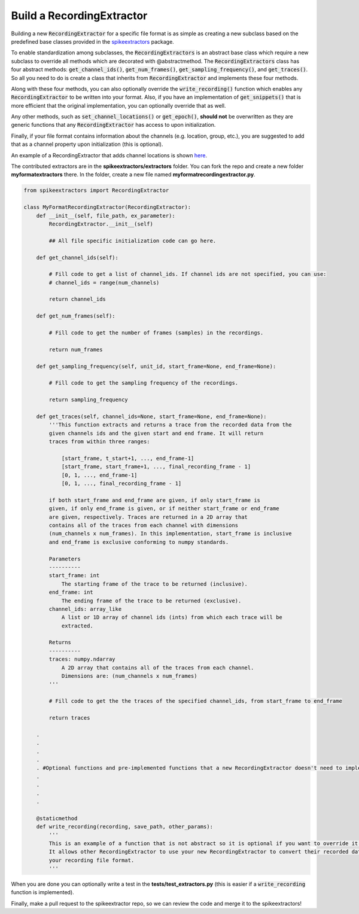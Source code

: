 Build a RecordingExtractor
----------------------------

Building a new :code:`RecordingExtractor` for a specific file format is as simple as creating a new
subclass based on the predefined base classes provided in the
`spikeextractors <https://github.com/SpikeInterface/spikeextractors>`_ package.

To enable standardization among subclasses, the :code:`RecordingExtractors` is an abstract base class which require a new
subclass to override all methods which are decorated with @abstractmethod. The :code:`RecordingExtractors` class has four abstract methods: :code:`get_channel_ids()`, :code:`get_num_frames()`, :code:`get_sampling_frequency()`, and :code:`get_traces()`. So all you need to do is create a class that inherits from :code:`RecordingExtractor` and implements these four methods. 

Along with these four methods, you can also optionally override the :code:`write_recording()` function which enables any :code:`RecordingExtractor` to be written into your format. Also, if you have an implementation of :code:`get_snippets()` that is more efficient that the original implementation, you can optionally override that as well.

Any other methods, such as :code:`set_channel_locations()` or :code:`get_epoch()`, **should not** be overwritten as they are generic functions that any :code:`RecordingExtractor` has access to upon initialization.

Finally, if your file format contains information about the channels (e.g. location, group, etc.), you are suggested to add that as a channel property upon initialization (this is optional).

An example of a RecordingExtractor that adds channel locations is shown `here <https://github.com/SpikeInterface/spikeextractors/blob/master/spikeextractors/extractors/biocamrecordingextractor/biocamrecordingextractor.py>`_.

The contributed extractors are in the **spikeextractors/extractors** folder. You can fork the repo and create a new folder
**myformatextractors** there. In the folder, create a new file named **myformatrecordingextractor.py**.

.. code-block:: python

    from spikeextractors import RecordingExtractor

    class MyFormatRecordingExtractor(RecordingExtractor):
        def __init__(self, file_path, ex_parameter):
            RecordingExtractor.__init__(self)

            ## All file specific initialization code can go here.

        def get_channel_ids(self):

            # Fill code to get a list of channel_ids. If channel ids are not specified, you can use:
            # channel_ids = range(num_channels)

            return channel_ids

        def get_num_frames(self):

            # Fill code to get the number of frames (samples) in the recordings.

            return num_frames

        def get_sampling_frequency(self, unit_id, start_frame=None, end_frame=None):

            # Fill code to get the sampling frequency of the recordings.

            return sampling_frequency

        def get_traces(self, channel_ids=None, start_frame=None, end_frame=None):
            '''This function extracts and returns a trace from the recorded data from the
            given channels ids and the given start and end frame. It will return
            traces from within three ranges:

                [start_frame, t_start+1, ..., end_frame-1]
                [start_frame, start_frame+1, ..., final_recording_frame - 1]
                [0, 1, ..., end_frame-1]
                [0, 1, ..., final_recording_frame - 1]

            if both start_frame and end_frame are given, if only start_frame is
            given, if only end_frame is given, or if neither start_frame or end_frame
            are given, respectively. Traces are returned in a 2D array that
            contains all of the traces from each channel with dimensions
            (num_channels x num_frames). In this implementation, start_frame is inclusive
            and end_frame is exclusive conforming to numpy standards.

            Parameters
            ----------
            start_frame: int
                The starting frame of the trace to be returned (inclusive).
            end_frame: int
                The ending frame of the trace to be returned (exclusive).
            channel_ids: array_like
                A list or 1D array of channel ids (ints) from which each trace will be
                extracted.

            Returns
            ----------
            traces: numpy.ndarray
                A 2D array that contains all of the traces from each channel.
                Dimensions are: (num_channels x num_frames)
            '''

            # Fill code to get the the traces of the specified channel_ids, from start_frame to end_frame

            return traces

        .
        .
        .
        .
        . #Optional functions and pre-implemented functions that a new RecordingExtractor doesn't need to implement
        .
        .
        .
        .

        @staticmethod
        def write_recording(recording, save_path, other_params):
            '''
            This is an example of a function that is not abstract so it is optional if you want to override it.
            It allows other RecordingExtractor to use your new RecordingExtractor to convert their recorded data into
            your recording file format.
            '''


When you are done you can optionally write a test in the **tests/test_extractors.py** (this is easier if a
:code:`write_recording` function is implemented).

Finally, make a pull request to the spikeextractor repo, so we can review the code and merge it to the spikeextractors!
